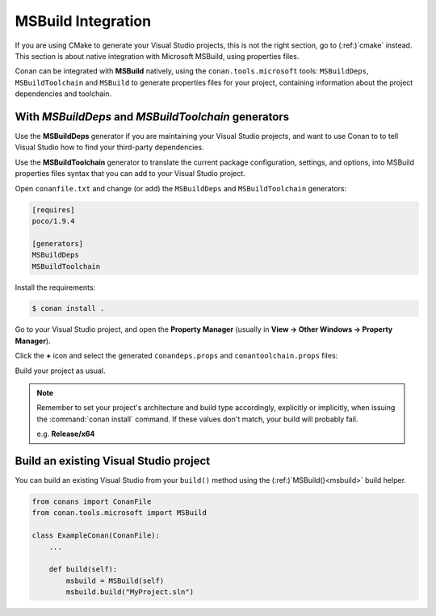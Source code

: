 .. _msbuild_integration:

|visual_logo| MSBuild Integration
=================================

If you are using CMake to generate your Visual Studio projects, this is not the right section, go
to (:ref:)`cmake` instead. This section is about native integration with Microsoft MSBuild,
using properties files.

Conan can be integrated with **MSBuild** natively, using the ``conan.tools.microsoft`` tools:
``MSBuildDeps``, ``MSBuildToolchain`` and ``MSBuild`` to generate properties files for your
project, containing information about the project dependencies and toolchain.

With `MSBuildDeps` and `MSBuildToolchain` generators
----------------------------------------------------

Use the **MSBuildDeps** generator if you are maintaining your Visual Studio projects, and want
to use Conan to to tell Visual Studio how to find your third-party dependencies.

Use the **MSBuildToolchain** generator to translate the current package configuration, settings,
and options, into MSBuild properties files syntax that you can add to your Visual Studio project.

Open ``conanfile.txt`` and change (or add) the ``MSBuildDeps`` and ``MSBuildToolchain`` generators:

.. code-block:: text

    [requires]
    poco/1.9.4

    [generators]
    MSBuildDeps
    MSBuildToolchain

Install the requirements:

.. code-block:: bash

    $ conan install .

Go to your Visual Studio project, and open the **Property Manager** (usually in **View -> Other
Windows -> Property Manager**).

.. image:: ../../images/conan-property_manager.png

Click the **+** icon and select the generated ``conandeps.props`` and ``conantoolchain.props`` files:

.. image:: ../../images/conan-property_manager2.png

Build your project as usual.

.. note::

    Remember to set your project's architecture and build type accordingly, explicitly or
    implicitly, when issuing the :command:`conan install` command. If these values don't match,
    your build will probably fail.

    e.g. **Release/x64**

.. seealso::

    Check :ref:`conan_tools_microsoft` for the complete reference.

.. _building_visual_project:

Build an existing Visual Studio project
---------------------------------------

You can build an existing Visual Studio from your ``build()`` method using the
(:ref:)`MSBuild()<msbuild>` build helper.

.. code-block:: python

    from conans import ConanFile
    from conan.tools.microsoft import MSBuild

    class ExampleConan(ConanFile):
        ...

        def build(self):
            msbuild = MSBuild(self)
            msbuild.build("MyProject.sln")

.. seealso::

    Check the (:ref:)`CMake()<cmake_reference>` reference section for more info.

.. |visual_logo| image:: ../../images/conan-visual-studio-logo.png
.. _`Visual Studio project properties`: https://docs.microsoft.com/en-us/visualstudio/ide/managing-project-and-solution-properties?view=vs-2017
